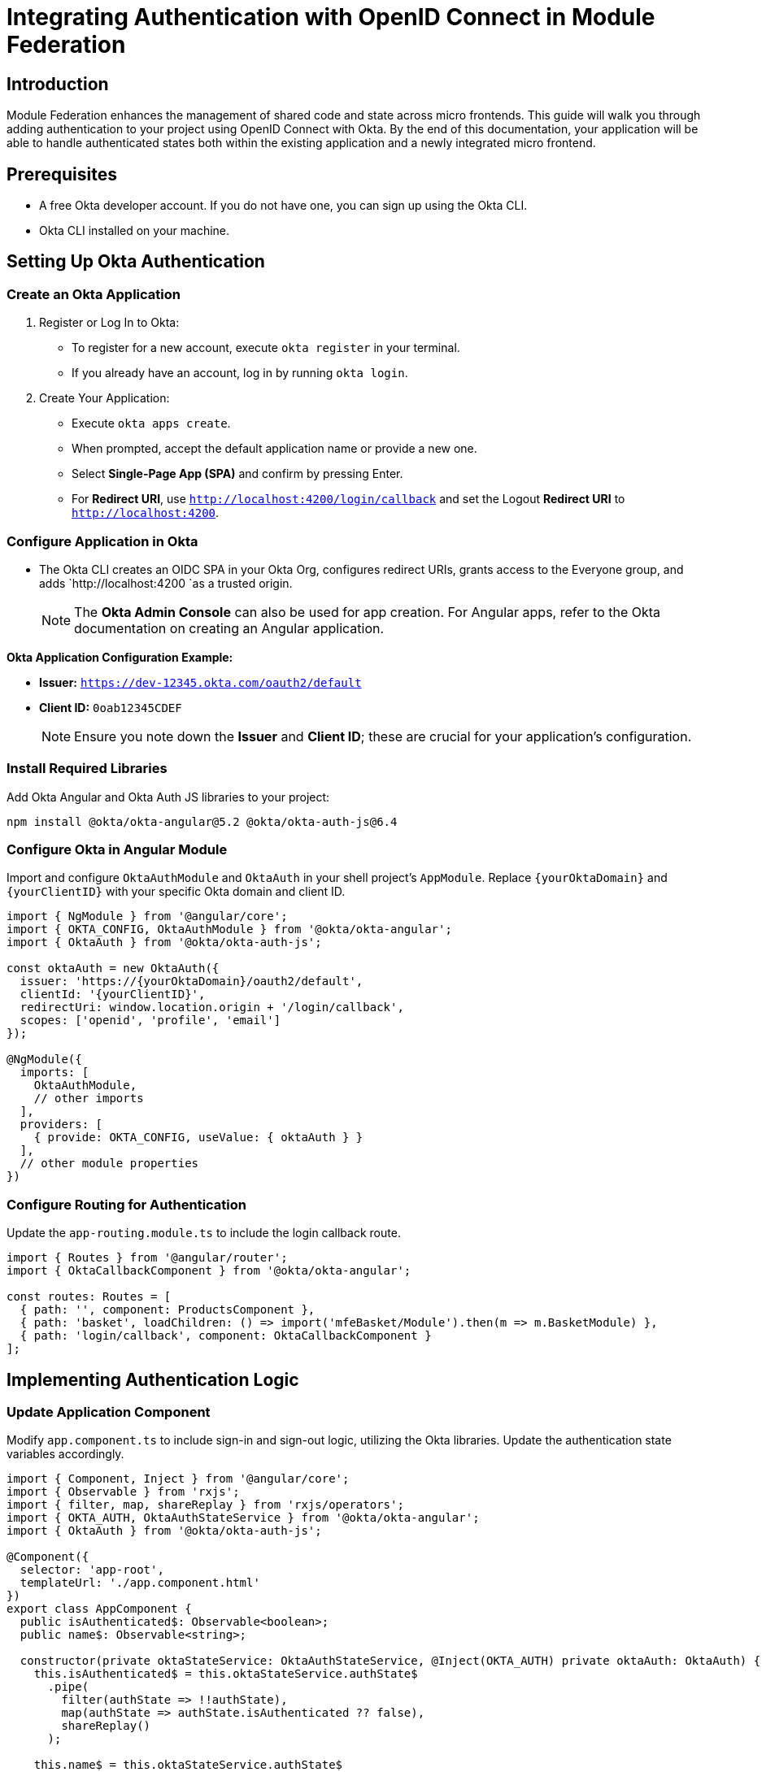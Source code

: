 = Integrating Authentication with OpenID Connect in Module Federation

== Introduction

Module Federation enhances the management of shared code and state across micro frontends. This guide will walk you through adding authentication to your project using OpenID Connect with Okta. By the end of this documentation, your application will be able to handle authenticated states both within the existing application and a newly integrated micro frontend.

== Prerequisites

- A free Okta developer account. If you do not have one, you can sign up using the Okta CLI.
- Okta CLI installed on your machine.

== Setting Up Okta Authentication

=== Create an Okta Application

1. Register or Log In to Okta:
+
- To register for a new account, execute `okta register` in your terminal.
- If you already have an account, log in by running `okta login`.

2. Create Your Application:
+
- Execute `okta apps create`.
- When prompted, accept the default application name or provide a new one.
- Select *Single-Page App (SPA)* and confirm by pressing Enter.
- For *Redirect URI*, use `http://localhost:4200/login/callback` and set the Logout *Redirect URI* to `http://localhost:4200`.

=== Configure Application in Okta

- The Okta CLI creates an OIDC SPA in your Okta Org, configures redirect URIs, grants access to the Everyone group, and adds `http://localhost:4200 `as a trusted origin.
+
NOTE: The *Okta Admin Console* can also be used for app creation. For Angular apps, refer to the Okta documentation on creating an Angular application.

*Okta Application Configuration Example:*

- *Issuer:* `https://dev-12345.okta.com/oauth2/default`
- *Client ID:* `0oab12345CDEF`
+
NOTE: Ensure you note down the *Issuer* and *Client ID*; these are crucial for your application's configuration.

=== Install Required Libraries

Add Okta Angular and Okta Auth JS libraries to your project:

[source, bash]
----
npm install @okta/okta-angular@5.2 @okta/okta-auth-js@6.4
----

=== Configure Okta in Angular Module

Import and configure `OktaAuthModule` and `OktaAuth` in your shell project's `AppModule`. Replace `{yourOktaDomain}` and `{yourClientID}` with your specific Okta domain and client ID.

[source, typescript]
----
import { NgModule } from '@angular/core';
import { OKTA_CONFIG, OktaAuthModule } from '@okta/okta-angular';
import { OktaAuth } from '@okta/okta-auth-js';

const oktaAuth = new OktaAuth({
  issuer: 'https://{yourOktaDomain}/oauth2/default',
  clientId: '{yourClientID}',
  redirectUri: window.location.origin + '/login/callback',
  scopes: ['openid', 'profile', 'email']
});

@NgModule({
  imports: [
    OktaAuthModule,
    // other imports
  ],
  providers: [
    { provide: OKTA_CONFIG, useValue: { oktaAuth } }
  ],
  // other module properties
})
----

=== Configure Routing for Authentication

Update the `app-routing.module.ts` to include the login callback route.

[source, typescript]
----
import { Routes } from '@angular/router';
import { OktaCallbackComponent } from '@okta/okta-angular';

const routes: Routes = [
  { path: '', component: ProductsComponent },
  { path: 'basket', loadChildren: () => import('mfeBasket/Module').then(m => m.BasketModule) },
  { path: 'login/callback', component: OktaCallbackComponent }
];
----

== Implementing Authentication Logic

=== Update Application Component

Modify `app.component.ts` to include sign-in and sign-out logic, utilizing the Okta libraries. Update the authentication state variables accordingly.

[source, typescript]
----
import { Component, Inject } from '@angular/core';
import { Observable } from 'rxjs';
import { filter, map, shareReplay } from 'rxjs/operators';
import { OKTA_AUTH, OktaAuthStateService } from '@okta/okta-angular';
import { OktaAuth } from '@okta/okta-auth-js';

@Component({
  selector: 'app-root',
  templateUrl: './app.component.html'
})
export class AppComponent {
  public isAuthenticated$: Observable<boolean>;
  public name$: Observable<string>;

  constructor(private oktaStateService: OktaAuthStateService, @Inject(OKTA_AUTH) private oktaAuth: OktaAuth) {
    this.isAuthenticated$ = this.oktaStateService.authState$
      .pipe(
        filter(authState => !!authState),
        map(authState => authState.isAuthenticated ?? false),
        shareReplay()
      );

    this.name$ = this.oktaStateService.authState$
      .pipe(
        filter(authState => !!authState && !!authState.isAuthenticated),
        map(authState => authState.idToken?.claims.name ?? '')
      );
  }

  public async signIn(): Promise<void> {
    await this.oktaAuth.signInWithRedirect();
  }

  public async signOut(): Promise<void> {
    await this.oktaAuth.signOut();
  }
}
----

=== Handle Sign-In and Sign-Out in the UI

In `app.component.html`, add the UI logic for sign-in and sign-out buttons.

[source, html]
----
<li>
  <button *ngIf="(isAuthenticated$ | async) === false; else logout" (click)="signIn()">
    Sign In
  </button>

  <ng-template #logout>
    <button (click)="signOut()">
      Sign Out
    </button>
  </ng-template>
</li>
----

=== Testing the Application

Run the project using npm run start (or the appropriate command for your setup) to test authentication functionality. Successful implementation allows users to sign in and out, with the profile information being accessible upon signing in.

== Adding User Profiles with Module Federation

This section expands on incorporating Module Federation to share authenticated state across the main application and the micro-frontend. We'll explore how to set up a new Angular application, configure routing, and update components to include profile details.

=== Creating a New Angular Application

1. **Generate a New Angular Application:** Stop the current project execution and run the following command to create a new Angular application named `mfe-profile`:
+
[source, bash]
----
ng generate application mfe-profile --routing --style css --inline-style --skip-tests
----
+
This command accomplishes several tasks:
- Generates a new application with a module and component.
- Adds a separate routing module.
- Defines CSS styles to be inline within components.
- Skips the creation of test files for the initial component.

2. **Generate HomeComponent and ProfileModule:**Execute the following commands to create a `HomeComponent` and a `ProfileModule` within the `mfe-profile` application:
+
[source, bash]
----
ng generate component home --project mfe-profile
ng generate module profile --project mfe-profile --module app --routing --route profile
----
+
These commands create:
- A `HomeComponent` for the default route.
- A `ProfileModule` with routing and a default `ProfileComponent`, added as a lazy-loaded route to the `AppModule`.

=== Updating the Application Code

1. **Configure Routing:** Update `projects/mfe-profile/src/app/app-routing.module.ts` to include a route for `HomeComponent` and a lazy-loaded route for `ProfileModule`:
+
[source, typescript]
----
const routes: Routes = [
  { path: '', component: HomeComponent },
  { path: 'profile', loadChildren: () => import('./profile/profile.module').then(m => m.ProfileModule) }
];
----
+
2. **Update AppComponent and HomeComponent Templates:**
- For `app.component.html`, replace the content with a message of your choice and a `router-outlet` for navigation.
- For `home.component.html`, provide a message guiding users to the Profile page with a router link to `/profile`.

=== Profile Component Configuration

1. **Implement Profile Logic:** Update `projects/mfe-profile/src/app/profile/profile.component.ts` to include properties for user profile information and authentication state, utilizing `OktaAuthStateService`.

2. **Update Profile Template:** Modify the template to display user profile details, such as name and email, and the last sign-in time.

=== Integrating Module Federation

1. **Add Module Federation to `mfe-profile`:** Use the `@angular-architects/module-federation` schematic to prepare `mfe-profile` for Module Federation, specifying port 4202.
+
[source, bash]
----
ng add @angular-architects/module-federation --project mfe-profile --port 4202
----
+
2. **Configure `mfe-profile` as a Remote:** Update `webpack.config.js` in `mfe-profile` to expose `ProfileModule` for the host application.
+
3. **Update Host Application Configuration:** Modify the shell application's `webpack.config.js` to include `mfe-profile` as a remote, enabling the host to access the Profile micro-frontend.
+
4. **Share Authenticated State:**
- Update `webpack.config.js` in the shell application to share Okta libraries as singletons.
- Ensure `mfe-profile` also shares the Okta libraries to utilize the authenticated state.

### Running the Integrated Application

After configuring Module Federation and updating both the shell and micro-frontend applications, you can run the project using `npm run run:all`. This setup allows you to log in, view your profile, log out, and interact with other parts of the application seamlessly across the main and micro-frontend parts.